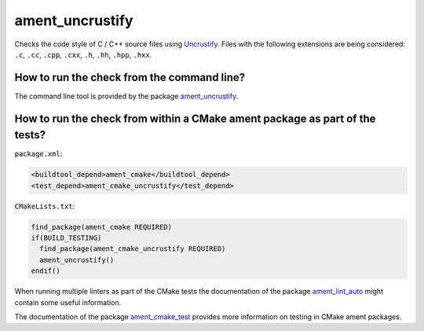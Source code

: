 ament_uncrustify
================

Checks the code style of C / C++ source files using `Uncrustify
<http://uncrustify.sourceforge.net/>`_.
Files with the following extensions are being considered:
``.c``, ``.cc``, ``.cpp``, ``.cxx``, ``.h``, ``.hh``, ``.hpp``, ``.hxx``.


How to run the check from the command line?
-------------------------------------------

The command line tool is provided by the package `ament_uncrustify
<https://github.com/ament/ament_lint>`_.


How to run the check from within a CMake ament package as part of the tests?
----------------------------------------------------------------------------

``package.xml``:

.. code:: xml

    <buildtool_depend>ament_cmake</buildtool_depend>
    <test_depend>ament_cmake_uncrustify</test_depend>

``CMakeLists.txt``:

.. code:: cmake

    find_package(ament_cmake REQUIRED)
    if(BUILD_TESTING)
      find_package(ament_cmake_uncrustify REQUIRED)
      ament_uncrustify()
    endif()

When running multiple linters as part of the CMake tests the documentation of
the package `ament_lint_auto <https://github.com/ament/ament_lint>`_ might
contain some useful information.

The documentation of the package `ament_cmake_test
<https://github.com/ament/ament_cmake>`_ provides more information on testing
in CMake ament packages.
